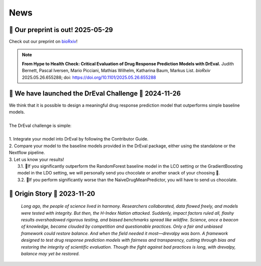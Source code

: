 News
====

.. role:: date
    :class: date

📄 Our preprint is out! :date:`2025-05-29`
--------------------------------------------------------------
Check out our preprint on `bioRxiv <https://www.biorxiv.org/content/10.1101/2025.05.26.655288v1>`_!

.. note::

    **From Hype to Health Check: Critical Evaluation of Drug Response Prediction Models with DrEval.**
    Judith Bernett,  Pascal Iversen,  Mario Picciani,  Mathias Wilhelm,  Katharina Baum,  Markus List.
    *bioRxiv* 2025.05.26.655288; doi: https://doi.org/10.1101/2025.05.26.655288


🚀 We have launched the DrEval Challenge 🚀 :date:`2024-11-26`
--------------------------------------------------------------

| We think that it is possible to design a meaningful drug response prediction model that outperforms simple baseline models.
|
| The DrEval challenge is simple:
|
| 1. Integrate your model into DrEval by following the Contributor Guide.
| 2. Compare your model to the baseline models provided in the DrEval package, either using the standalone or the Nextflow pipeline.
| 3. Let us know your results!
|    3.1. 🎊If you significantly outperform the RandomForest baseline model in the LCO setting or the GradientBoosting model in the LDO setting, we will personally send you chocolate or another snack of your choosing 🍫.
|    3.2. 🥺If you perform significantly worse than the NaiveDrugMeanPredictor, you will have to send us chocolate.

📜 Origin Story 💊 :date:`2023-11-20`
--------------------------------------------------------------

    *Long ago, the people of science lived in harmony. Researchers collaborated, data flowed freely, and models were tested with integrity.
    But then, the H-Index Nation attacked.
    Suddenly, impact factors ruled all, flashy results overshadowed rigorous testing, and biased benchmarks spread like wildfire. Science, once a beacon of knowledge, became clouded by competition and questionable practices.
    Only a fair and unbiased framework could restore balance.
    And when the field needed it most—drevalpy was born.
    A framework designed to test drug response prediction models with fairness and transparency, cutting through bias and restoring the integrity of scientific evaluation.
    Though the fight against bad practices is long, with drevalpy, balance may yet be restored.*

..
   <!-- DrEvalPy is on PyPI :date:`2024-05-29` -->
   --------------------------------------
